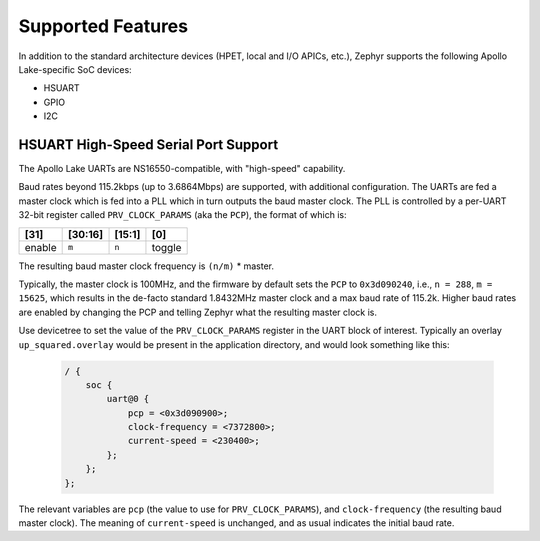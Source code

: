 Supported Features
==================

In addition to the standard architecture devices (HPET, local and I/O APICs,
etc.), Zephyr supports the following Apollo Lake-specific SoC devices:

* HSUART

* GPIO

* I2C

HSUART High-Speed Serial Port Support
-------------------------------------

The Apollo Lake UARTs are NS16550-compatible, with "high-speed" capability.

Baud rates beyond 115.2kbps (up to 3.6864Mbps) are supported, with additional
configuration. The UARTs are fed a master clock which is fed into a PLL which
in turn outputs the baud master clock. The PLL is controlled by a per-UART
32-bit register called ``PRV_CLOCK_PARAMS`` (aka the ``PCP``), the format of
which is:

+--------+---------+--------+--------+
| [31]   | [30:16] | [15:1] | [0]    |
+========+=========+========+========+
| enable | ``m``   | ``n``  | toggle |
+--------+---------+--------+--------+

The resulting baud master clock frequency is ``(n/m)`` * master.

Typically, the master clock is 100MHz, and the firmware by default sets
the ``PCP`` to ``0x3d090240``, i.e., ``n = 288``, ``m =  15625``, which
results in the de-facto standard 1.8432MHz master clock and a max baud rate
of 115.2k.  Higher baud rates are enabled by changing the PCP and telling
Zephyr what the resulting master clock is.

Use devicetree to set the value of the ``PRV_CLOCK_PARAMS`` register in
the UART block of interest. Typically an overlay ``up_squared.overlay``
would be present in the application directory, and would look something
like this:

   .. code-block:: console

    / {
        soc {
            uart@0 {
                pcp = <0x3d090900>;
                clock-frequency = <7372800>;
                current-speed = <230400>;
            };
        };
    };

The relevant variables are ``pcp`` (the value to use for ``PRV_CLOCK_PARAMS``),
and ``clock-frequency`` (the resulting baud master clock). The meaning of
``current-speed`` is unchanged, and as usual indicates the initial baud rate.
